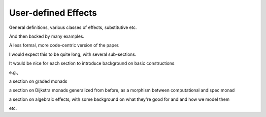 .. _Part4_UDFX:


User-defined Effects
====================

General definitions, various classes of effects, substitutive etc.

And then backed by many examples.

A less formal, more code-centric version of the paper.

I would expect this to be quite long, with several sub-sections.

It would be nice for each section to introduce background on basic
constructions

e.g.,

a section on graded monads

a section on Dijkstra monads generalized from before, as a morphism between computational and spec monad

a section on algebraic effects, with some background on what they're good for and and how we model them

etc.
  


